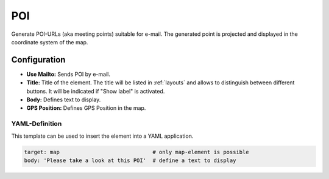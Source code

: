 .. _poi:

POI
***

Generate POI-URLs (aka meeting points) suitable for e-mail. The generated point is projected and displayed in the coordinate system of the map.


.. image:: ../../../figures/poi.png
     :scale: 70


Configuration
=============

.. image:: ../../../figures/poi_configuration.png
     :scale: 70
     
* **Use Mailto:** Sends POI by e-mail.
* **Title:** Title of the element. The title will be listed in :ref:`layouts` and allows to distinguish between different buttons. It will be indicated if "Show label" is activated.
* **Body:** Defines text to display. 
* **GPS Position:** Defines GPS Position in the map.

YAML-Definition
---------------

This template can be used to insert the element into a YAML application.

.. code-block:: yaml

    target: map                             # only map-element is possible
    body: 'Please take a look at this POI'  # define a text to display

